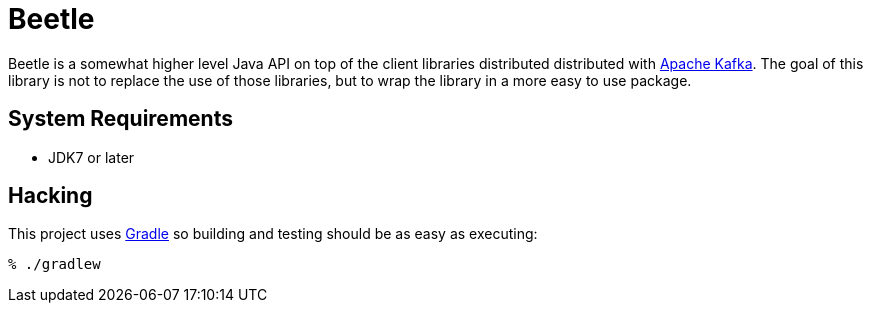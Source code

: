 = Beetle

Beetle is a somewhat higher level Java API on top of the client libraries
distributed distributed with link:http://kafka.apache.org[Apache Kafka]. The
goal of this library is not to replace the use of those libraries, but to wrap
the library in a more easy to use package.


== System Requirements

* JDK7 or later


== Hacking

This project uses link:http://gradle.org[Gradle] so building and testing should
be as easy as executing:

    % ./gradlew

